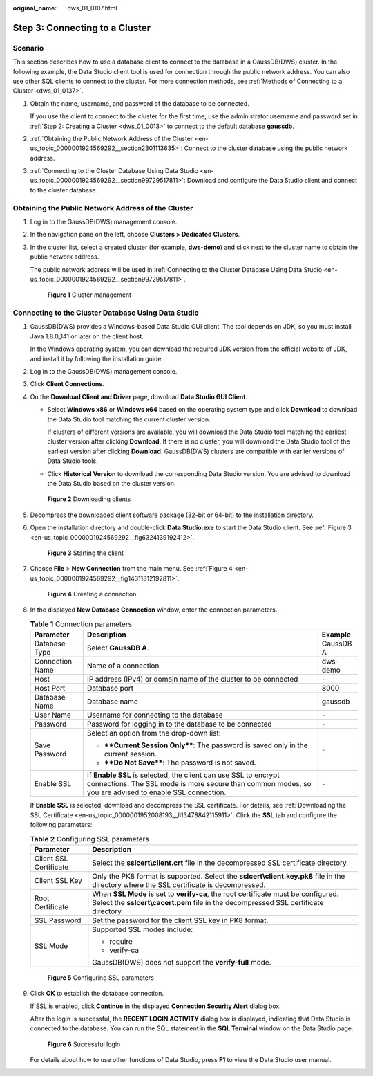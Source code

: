 :original_name: dws_01_0107.html

.. _dws_01_0107:

Step 3: Connecting to a Cluster
===============================

Scenario
--------

This section describes how to use a database client to connect to the database in a GaussDB(DWS) cluster. In the following example, the Data Studio client tool is used for connection through the public network address. You can also use other SQL clients to connect to the cluster. For more connection methods, see :ref:`Methods of Connecting to a Cluster <dws_01_0137>`.

#. Obtain the name, username, and password of the database to be connected.

   If you use the client to connect to the cluster for the first time, use the administrator username and password set in :ref:`Step 2: Creating a Cluster <dws_01_0013>` to connect to the default database **gaussdb**.

#. :ref:`Obtaining the Public Network Address of the Cluster <en-us_topic_0000001924569292__section2301113635>`: Connect to the cluster database using the public network address.

#. :ref:`Connecting to the Cluster Database Using Data Studio <en-us_topic_0000001924569292__section99729517811>`: Download and configure the Data Studio client and connect to the cluster database.

.. _en-us_topic_0000001924569292__section2301113635:

Obtaining the Public Network Address of the Cluster
---------------------------------------------------

#. Log in to the GaussDB(DWS) management console.

#. In the navigation pane on the left, choose **Clusters > Dedicated Clusters**.

#. In the cluster list, select a created cluster (for example, **dws-demo**) and click |image1| next to the cluster name to obtain the public network address.

   The public network address will be used in :ref:`Connecting to the Cluster Database Using Data Studio <en-us_topic_0000001924569292__section99729517811>`.


   .. figure:: /_static/images/en-us_image_0000001924729144.png
      :alt: **Figure 1** Cluster management

      **Figure 1** Cluster management

.. _en-us_topic_0000001924569292__section99729517811:

Connecting to the Cluster Database Using Data Studio
----------------------------------------------------

#. GaussDB(DWS) provides a Windows-based Data Studio GUI client. The tool depends on JDK, so you must install Java 1.8.0_141 or later on the client host.

   In the Windows operating system, you can download the required JDK version from the official website of JDK, and install it by following the installation guide.

#. Log in to the GaussDB(DWS) management console.

#. Click **Client Connections**.

#. On the **Download Client and Driver** page, download **Data Studio GUI Client**.

   -  Select **Windows x86** or **Windows x64** based on the operating system type and click **Download** to download the Data Studio tool matching the current cluster version.

      If clusters of different versions are available, you will download the Data Studio tool matching the earliest cluster version after clicking **Download**. If there is no cluster, you will download the Data Studio tool of the earliest version after clicking **Download**. GaussDB(DWS) clusters are compatible with earlier versions of Data Studio tools.

   -  Click **Historical Version** to download the corresponding Data Studio version. You are advised to download the Data Studio based on the cluster version.


   .. figure:: /_static/images/en-us_image_0000001951848833.png
      :alt: **Figure 2** Downloading clients

      **Figure 2** Downloading clients

#. Decompress the downloaded client software package (32-bit or 64-bit) to the installation directory.

#. Open the installation directory and double-click **Data Studio.exe** to start the Data Studio client. See :ref:`Figure 3 <en-us_topic_0000001924569292__fig6324139192412>`.

   .. _en-us_topic_0000001924569292__fig6324139192412:

   .. figure:: /_static/images/en-us_image_0000001924729108.png
      :alt: **Figure 3** Starting the client

      **Figure 3** Starting the client

#. Choose **File** > **New Connection** from the main menu. See :ref:`Figure 4 <en-us_topic_0000001924569292__fig14311312192811>`.

   .. _en-us_topic_0000001924569292__fig14311312192811:

   .. figure:: /_static/images/en-us_image_0000001924729104.png
      :alt: **Figure 4** Creating a connection

      **Figure 4** Creating a connection

#. In the displayed **New Database Connection** window, enter the connection parameters.

   .. table:: **Table 1** Connection parameters

      +-----------------------+---------------------------------------------------------------------------------------------------------------------------------------------------------------------------+-----------------------+
      | Parameter             | Description                                                                                                                                                               | Example               |
      +=======================+===========================================================================================================================================================================+=======================+
      | Database Type         | Select **GaussDB A**.                                                                                                                                                     | GaussDB A             |
      +-----------------------+---------------------------------------------------------------------------------------------------------------------------------------------------------------------------+-----------------------+
      | Connection Name       | Name of a connection                                                                                                                                                      | dws-demo              |
      +-----------------------+---------------------------------------------------------------------------------------------------------------------------------------------------------------------------+-----------------------+
      | Host                  | IP address (IPv4) or domain name of the cluster to be connected                                                                                                           | ``-``                 |
      +-----------------------+---------------------------------------------------------------------------------------------------------------------------------------------------------------------------+-----------------------+
      | Host Port             | Database port                                                                                                                                                             | 8000                  |
      +-----------------------+---------------------------------------------------------------------------------------------------------------------------------------------------------------------------+-----------------------+
      | Database Name         | Database name                                                                                                                                                             | gaussdb               |
      +-----------------------+---------------------------------------------------------------------------------------------------------------------------------------------------------------------------+-----------------------+
      | User Name             | Username for connecting to the database                                                                                                                                   | ``-``                 |
      +-----------------------+---------------------------------------------------------------------------------------------------------------------------------------------------------------------------+-----------------------+
      | Password              | Password for logging in to the database to be connected                                                                                                                   | ``-``                 |
      +-----------------------+---------------------------------------------------------------------------------------------------------------------------------------------------------------------------+-----------------------+
      | Save Password         | Select an option from the drop-down list:                                                                                                                                 | ``-``                 |
      |                       |                                                                                                                                                                           |                       |
      |                       | -  ****Current Session Only****: The password is saved only in the current session.                                                                                       |                       |
      |                       | -  ****Do Not Save****: The password is not saved.                                                                                                                        |                       |
      +-----------------------+---------------------------------------------------------------------------------------------------------------------------------------------------------------------------+-----------------------+
      | Enable SSL            | If **Enable SSL** is selected, the client can use SSL to encrypt connections. The SSL mode is more secure than common modes, so you are advised to enable SSL connection. | ``-``                 |
      +-----------------------+---------------------------------------------------------------------------------------------------------------------------------------------------------------------------+-----------------------+

   If **Enable SSL** is selected, download and decompress the SSL certificate. For details, see :ref:`Downloading the SSL Certificate <en-us_topic_0000001952008193__li13478842115911>`. Click the **SSL** tab and configure the following parameters:

   .. table:: **Table 2** Configuring SSL parameters

      +-----------------------------------+----------------------------------------------------------------------------------------------------------------------------------------------------------------------------+
      | Parameter                         | Description                                                                                                                                                                |
      +===================================+============================================================================================================================================================================+
      | Client SSL Certificate            | Select the **sslcert\\client.crt** file in the decompressed SSL certificate directory.                                                                                     |
      +-----------------------------------+----------------------------------------------------------------------------------------------------------------------------------------------------------------------------+
      | Client SSL Key                    | Only the PK8 format is supported. Select the **sslcert\\client.key.pk8** file in the directory where the SSL certificate is decompressed.                                  |
      +-----------------------------------+----------------------------------------------------------------------------------------------------------------------------------------------------------------------------+
      | Root Certificate                  | When **SSL Mode** is set to **verify-ca**, the root certificate must be configured. Select the **sslcert\\cacert.pem** file in the decompressed SSL certificate directory. |
      +-----------------------------------+----------------------------------------------------------------------------------------------------------------------------------------------------------------------------+
      | SSL Password                      | Set the password for the client SSL key in PK8 format.                                                                                                                     |
      +-----------------------------------+----------------------------------------------------------------------------------------------------------------------------------------------------------------------------+
      | SSL Mode                          | Supported SSL modes include:                                                                                                                                               |
      |                                   |                                                                                                                                                                            |
      |                                   | -  require                                                                                                                                                                 |
      |                                   | -  verify-ca                                                                                                                                                               |
      |                                   |                                                                                                                                                                            |
      |                                   | GaussDB(DWS) does not support the **verify-full** mode.                                                                                                                    |
      +-----------------------------------+----------------------------------------------------------------------------------------------------------------------------------------------------------------------------+


   .. figure:: /_static/images/en-us_image_0000001951848797.png
      :alt: **Figure 5** Configuring SSL parameters

      **Figure 5** Configuring SSL parameters

#. Click **OK** to establish the database connection.

   If SSL is enabled, click **Continue** in the displayed **Connection Security Alert** dialog box.

   After the login is successful, the **RECENT LOGIN ACTIVITY** dialog box is displayed, indicating that Data Studio is connected to the database. You can run the SQL statement in the **SQL Terminal** window on the Data Studio page.


   .. figure:: /_static/images/en-us_image_0000001924729136.png
      :alt: **Figure 6** Successful login

      **Figure 6** Successful login

   For details about how to use other functions of Data Studio, press **F1** to view the Data Studio user manual.

.. |image1| image:: /_static/images/en-us_image_0000001951848821.png
